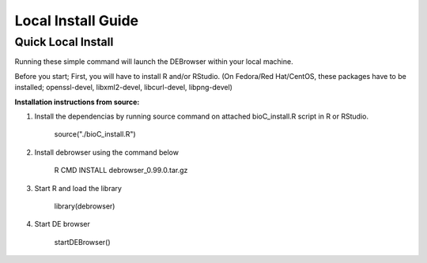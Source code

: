 *******************
Local Install Guide
*******************

Quick Local Install
===================

Running these simple command will launch the DEBrowser within your local
machine.

Before you start;
First, you will have to install R and/or RStudio.
(On Fedora/Red Hat/CentOS, these packages have to be installed;
openssl-devel, libxml2-devel, libcurl-devel, libpng-devel)

**Installation instructions from source:**

1. Install the dependencias by running source command on attached bioC_install.R script in R or RStudio. 

        source("./bioC_install.R")

2. Install debrowser using the command below

        R CMD INSTALL debrowser_0.99.0.tar.gz

3. Start R and load the library

        library(debrowser)

4. Start DE browser

        startDEBrowser()